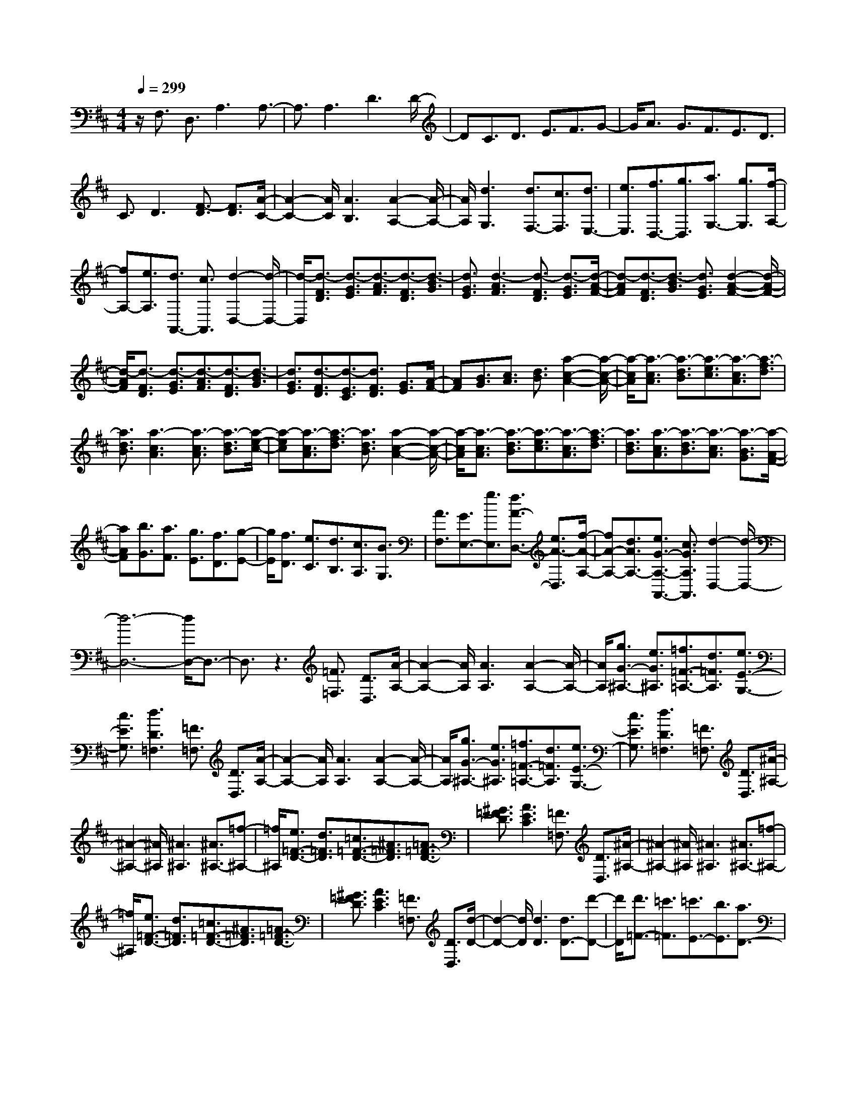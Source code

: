 % input file /home/ubuntu/MusicGeneratorQuin/training_data/scarlatti/K388.MID
X: 1
T: 
M: 4/4
L: 1/8
Q:1/4=299
K:D % 2 sharps
%(C) John Sankey 1998
%%MIDI program 6
%%MIDI program 6
%%MIDI program 6
%%MIDI program 6
%%MIDI program 6
%%MIDI program 6
%%MIDI program 6
%%MIDI program 6
%%MIDI program 6
%%MIDI program 6
%%MIDI program 6
%%MIDI program 6
z/2F,3/2 D,3/2A,3A,3/2-|A,3/2A,3D3D/2-|DC3/2D3/2 E3/2F3/2G-|G/2A3/2 G3/2F3/2E3/2D3/2|
C3/2D3[F3/2-D3/2] [F3/2D3/2][A/2-C/2-]|[A2-C2-] [A/2C/2][A3B,3][A2-A,2-][A/2-A,/2-]|[A/2A,/2][d3G,3][d3/2F,3/2-][c3/2F,3/2][d3/2E,3/2-]|[e3/2E,3/2][f3/2D,3/2-][g3/2D,3/2][a3/2G,3/2-] [g3/2G,3/2][f/2-A,/2-]|
[fA,-][e3/2A,3/2][d3/2A,,3/2-] [c3/2A,,3/2][d2-D,2-][d/2-D,/2-]|[d/2-D,/2][d3/2-F3/2D3/2] [d3/2-G3/2E3/2][d3/2-A3/2F3/2][d3/2-F3/2D3/2][d3/2-B3/2G3/2]|[d3/2G3/2E3/2][d3-A3F3][d3/2-F3/2D3/2] [d3/2-G3/2E3/2][d/2-A/2-F/2-]|[d-AF][d3/2-F3/2D3/2][d3/2-B3/2G3/2] [d3/2G3/2E3/2][d2-A2-F2-][d/2-A/2-F/2-]|
[d/2-A/2F/2][d3/2-F3/2D3/2] [d3/2-G3/2E3/2][d3/2-A3/2F3/2][d3/2-F3/2D3/2][d3/2-B3/2G3/2]|[d3/2G3/2E3/2][d3/2-F3/2D3/2][d3/2-E3/2C3/2][d3/2F3/2D3/2] [G3/2E3/2][A/2-F/2-]|[AF][B3/2G3/2][c3/2A3/2] [d3/2B3/2][a2-c2-A2-][a/2-c/2-A/2-]|[a/2-c/2A/2][a3/2-c3/2A3/2] [a3/2-d3/2B3/2][a3/2-e3/2c3/2][a3/2-c3/2A3/2][a3/2-f3/2d3/2]|
[a3/2d3/2B3/2][a3-c3A3][a3/2-c3/2A3/2] [a3/2-d3/2B3/2][a/2-e/2-c/2-]|[a-ec][a3/2-c3/2A3/2][a3/2-f3/2d3/2] [a3/2d3/2B3/2][a2-c2-A2-][a/2-c/2-A/2-]|[a/2-c/2A/2][a3/2-c3/2A3/2] [a3/2-d3/2B3/2][a3/2-e3/2c3/2][a3/2-c3/2A3/2][a3/2-f3/2d3/2]|[a3/2d3/2B3/2][a3/2-c3/2A3/2][a3/2-d3/2B3/2][a3/2-c3/2A3/2] [a3/2-B3/2G3/2][a/2-A/2-F/2-]|
[aAF][b3/2G3/2][a3/2F3/2] [g3/2E3/2][f3/2D3/2][g-E-]|[g/2E/2][f3/2D3/2] [e3/2C3/2][d3/2B,3/2][c3/2A,3/2][B3/2G,3/2]|[A3/2F,3/2][G3/2E,3/2-][g3/2E,3/2][f3/2A3/2-D,3/2-] [e3/2A3/2-D,3/2][f/2-A/2-A,/2-]|[fA-A,-][d3/2A3/2A,3/2-][e3/2G3/2-A,3/2-A,,3/2-] [c3/2G3/2A,3/2A,,3/2][d2-D,2-][d/2-D,/2-]|
[d6-D,6-] [d/2D,/2-]D,3/2-|D,3/2z3[=F3/2=F,3/2] [D3/2D,3/2][A/2-A,/2-]|[A2-A,2-] [A/2A,/2][A3A,3][A2-A,2-][A/2-A,/2-]|[A/2A,/2][g3/2G3/2-^A,3/2-] [e3/2G3/2^A,3/2][=f3/2=F3/2-=A,3/2-][d3/2=F3/2A,3/2][e3/2E3/2-G,3/2-]|
[c3/2E3/2G,3/2][d3D3=F,3][=F3/2=F,3/2] [D3/2D,3/2][A/2-A,/2-]|[A2-A,2-] [A/2A,/2][A3A,3][A2-A,2-][A/2-A,/2-]|[A/2A,/2][g3/2G3/2-^A,3/2-] [e3/2G3/2^A,3/2][=f3/2=F3/2-=A,3/2-][d3/2=F3/2A,3/2][e3/2E3/2-G,3/2-]|[c3/2E3/2G,3/2][d3D3=F,3][=F3/2=F,3/2] [D3/2D,3/2][^A/2-^A,/2-]|
[^A2-^A,2-] [^A/2^A,/2][^A3^A,3][^A3/2^A,3/2-][=f-^A,-]|[=f/2^A,/2][e3/2=F3/2-D3/2-] [d3/2=F3/2D3/2][=c3/2=F3/2-D3/2-][^A3/2=F3/2D3/2][=A3/2=F3/2-D3/2-]|[^G3/2=F3/2D3/2][A3E3C3][=F3/2=F,3/2] [D3/2D,3/2][^A/2-^A,/2-]|[^A2-^A,2-] [^A/2^A,/2][^A3^A,3][^A3/2^A,3/2-][=f-^A,-]|
[=f/2^A,/2][e3/2=F3/2-D3/2-] [d3/2=F3/2D3/2][=c3/2=F3/2-D3/2-][^A3/2=F3/2D3/2][=A3/2=F3/2-D3/2-]|[^G3/2=F3/2D3/2][A3E3C3][=F3/2=F,3/2] [D3/2D,3/2][d/2-D/2-]|[d2-D2-] [d/2D/2][d3D3][d3/2D3/2-][d'-D-]|[d'/2D/2][d'3/2=F3/2-] [=c'3/2=F3/2][=c'3/2E3/2-][b3/2E3/2][a3/2D3/2-]|
[^g3/2D3/2][a3=C3][=F3/2=F,3/2] [D3/2D,3/2][d/2-D/2-]|[d2-D2-] [d/2D/2][d3D3][d3/2D3/2-][d'-D-]|[d'/2D/2][d'3/2=F3/2-] [=c'3/2=F3/2][=c'3/2E3/2-][b3/2E3/2][a3/2D3/2-]|[^g3/2D3/2][a3/2=C3/2-][=g3/2=C3/2][=f3/2=C3/2-] [e3/2=C3/2][d/2-D/2-]|
[dD-][=c3/2D3/2][B3/2D,3/2-] [A3/2D,3/2][A3/2E,3/2-][^G-E,-]|[^G/2E,/2][=c3/2E3/2] [B3/2D3/2][B3/2=C3/2-][A3/2=C3/2][d3/2=F3/2]|[=c3/2E3/2][=c3/2D3/2-][B3/2D3/2][=c3/2E3/2] [B3/2D3/2][B/2-=C/2-]|[B=C-][A3/2=C3/2][d3/2=F3/2] [=c3/2E3/2][=c3/2D3/2-][B-D-]|
[B/2D/2][=c3/2E3/2] [B3/2D3/2][B3/2=C3/2-][A3/2=C3/2][B3/2D3/2]|[A3/2=C3/2][A3/2B,3/2-][=G3/2B,3/2][G3/2=A,3/2-] [=F3/2A,3/2][=F/2-G,/2-]|[=FG,-][E3/2G,3/2][E3/2^F,3/2-] [^D3/2F,3/2][E2-E,2]E/2-|E/2[B3/2=D3/2] [A3/2^C3/2][A3/2C3/2][^G3/2B,3/2][^c3/2E3/2]|
[B3/2D3/2][A3/2C3/2]A3/2E3/2 C3/2A,/2-|A,E,3/2C,3/2 A,,3/2E,,2-E,,/2-|E,,/2[B3/2D3/2] [A3/2C3/2][A3/2C3/2][^G3/2B,3/2][c3/2E3/2]|[B3/2D3/2][A3/2C3/2]A3/2E3/2 C3/2A,/2-|
A,E,3/2C,3/2 A,,3/2E,,2-E,,/2-|E,,/2[B3/2D3/2] [A3/2C3/2][A3/2C3/2][^G3/2B,3/2][c3/2E3/2]|[B3/2D3/2][B3/2D3/2][A3/2C3/2][d3/2^F3/2] [c3/2E3/2][B/2-D/2-]|[BD][A3/2C3/2][^G3/2B,3/2] [F3/2A,3/2][E3/2^G,3/2][D-F,-]|
[D/2F,/2][C3/2E,3/2] [B,3/2D,3/2][A,3/2C,3/2][B,3/2B,,3/2][C3/2A,,3/2]|[D3/2^G,,3/2][C3/2A,,3/2-][E3/2A,,3/2][D3/2D,3/2-] [B,3/2D,3/2][C/2-E,/2-]|[CE,-][A,3/2E,3/2][B,3/2E,,3/2-] [^G,3/2E,,3/2][A,2-A,,2-][A,/2-A,,/2-]|[A,/2A,,/2][B3/2D3/2] [A3/2C3/2][A3/2C3/2][^G3/2B,3/2][c3/2E3/2]|
[B3/2D3/2][A3/2C3/2-][A3/2C3/2]E3/2 C3/2A,/2-|A,E,3/2C,3/2 A,,3/2E,,2-E,,/2-|E,,/2[B3/2D3/2] [A3/2C3/2][A3/2C3/2][^G3/2B,3/2][c3/2E3/2]|[B3/2D3/2][A3/2C3/2-][A3/2C3/2]E3/2 C3/2A,/2-|
A,E,3/2C,3/2 A,,3/2E,,2-E,,/2-|E,,/2[B3/2D3/2] [A3/2C3/2][A3/2C3/2][^G3/2B,3/2][c3/2E3/2]|[B3/2D3/2][B3/2D3/2][A3/2C3/2][d3/2F3/2] [c3/2E3/2][B/2-D/2-]|[BD][A3/2C3/2][^G3/2B,3/2] [F3/2A,3/2][E3/2^G,3/2][D-F,-]|
[D/2F,/2][C3/2E,3/2] [B,3/2D,3/2][A,3/2C,3/2][B,3/2B,,3/2][C3/2A,,3/2]|[D3/2^G,,3/2][C3/2A,,3/2-][E3/2A,,3/2][D3/2D,3/2-] [B,3/2D,3/2][C/2-E,/2-]|[CE,-][A,3/2E,3/2][B,3/2E,,3/2-] [^G,3/2E,,3/2][A,3/2-A,,3/2][A,-C,-]|[A,/2-C,/2][A,3/2E,3/2] A,3/2C3/2E3/2A3/2|
c3/2e3/2-[e'3/2e3/2][^c'3/2A,,3/2-] [a3/2A,,3/2][c'/2E,,/2-]|[b/2E,,/2-]E,,/2-[c'/2E,,/2-][b/2E,,/2-] E,,/2[c'/2E,,/2-][b/2E,,/2-]E,,/2- [a/2E,,/2-][b/2E,,/2-]E,,/2[a3/2-A,,3/2][a-C,-]|[a/2-C,/2][a3/2-E,3/2] [a3/2A,3/2]C3/2E3/2A3/2|c3/2e3/2-[e'3/2e3/2][c'3/2A,,3/2-] [a3/2A,,3/2][c'/2E,,/2-]|
[b/2E,,/2-]E,,/2-[c'/2E,,/2-][b/2E,,/2-] E,,/2[c'/2E,,/2-][b/2E,,/2-]E,,/2- [a/2E,,/2-][b/2E,,/2-]E,,/2[a3/2A,,3/2-][e'-A,,-]|[e'/2A,,/2][c'3/2C,3/2-] [e3/2C,3/2][^f3/2D,3/2-][d'3/2-D,3/2][d'3/2-f3/2D3/2-]|[d'3/2-d3/2D3/2][d'3/2e3/2-^G,3/2-][c'3/2e3/2^G,3/2][b3/2A,3/2-] [a3/2A,3/2][c'/2E,/2-]|[b/2E,/2-]E,/2-[c'/2E,/2-][b/2E,/2-] E,/2-[c'/2E,/2-E,,/2-][b/2E,/2-E,,/2-][E,/2-E,,/2-] [a/2E,/2-E,,/2-][b/2E,/2-E,,/2-][E,/2E,,/2][a3/2A,,3/2-][e-A,,-]|
[e/2A,,/2][c3/2C,3/2-] [E3/2C,3/2][F3/2D,3/2-][d3/2-D,3/2][d3/2-F3/2D,,3/2-]|[d3/2D3/2D,,3/2][E3/2E,,3/2-][c3/2E,,3/2-][B3/2E,,3/2-] [A3/2E,,3/2][c/2E,,/2-]|[B/2E,,/2-]E,,/2-[c/2E,,/2-][B/2E,,/2-] E,,/2-[c/2E,,/2-][B/2E,,/2-]E,,/2- [A/2E,,/2-][B/2E,,/2-]E,,/2[A2-A,,2-A,,,2-][A/2-A,,/2-A,,,/2-]|[A6-A,,6-A,,,6-] [A/2A,,/2-A,,,/2-][A,,3/2-A,,,3/2-]|
[A,,3/2A,,,3/2][A,,3A,,,3]C3/2 A,3/2E/2-|E2- E/2E3E2-E/2-|E/2[=G3/2-E3/2] [G3/2E3/2][B3D3][B3/2-C3/2-]|[B3/2C3/2][B3B,3][d3/2-B3/2] [d3/2B3/2][f/2-A/2-]|
[f2-A2-] [f/2A/2][f3^G3][f2-F2-][f/2-F/2-]|[f/2F/2][a3/2F3/2-] [f3/2F3/2][c'3=F3][c'3/2-C3/2-]|[c'3/2C3/2][c'3/2^F3/2-][b3/2F3/2][a3/2^G3/2-] [^g3/2^G3/2][f/2-A/2-]|[fA-][e3/2A3/2][d3/2A,3/2-] [c3/2A,3/2][d3/2B,3/2-][c-B,-]|
[c/2B,/2][B3/2C3/2-] [A3/2C3/2][^G3/2D3/2-][F3/2D3/2][=F3/2B,3/2-]|[^F3/2B,3/2][C3C,3][^G3/2B,3/2] [F3/2A,3/2][F/2-^G,/2-]|[F^G,-][=F3/2^G,3/2][A3/2C3/2] [^G3/2B,3/2][^G3/2A,3/2-][^F-A,-]|[F/2A,/2][^G3/2B,3/2] [F3/2A,3/2][F3/2^G,3/2-][=F3/2^G,3/2][A3/2C3/2]|
[^G3/2B,3/2][^G3/2A,3/2-][^F3/2A,3/2][B3/2D3/2] [A3/2C3/2][A/2-B,/2-]|[AB,-][^G3/2B,3/2][^G3/2A,3/2-] [F3/2A,3/2][F3/2^G,3/2-][E-^G,-]|[E/2^G,/2][E3/2F,3/2-] [D3/2F,3/2][D3/2E,3/2-][C3/2E,3/2][C3/2^D,3/2-]|[=C3/2^D,3/2][^C3-C,3][C3B,3C,3][B,/2-C,/2-]|
[B,2-C,2-] [B,/2C,/2][B,3C,3][B,2-=D,2-][B,/2-D,/2-]|[B,/2D,/2][d3B,3D,3][c3B,3D,3][B3/2-B,3/2-D,3/2-]|[B3/2B,3/2D,3/2][B,3A,3^D,3][^d3B,3A,3^D,3][c/2-B,/2-A,/2-^D,/2-]|[c2-B,2-A,2-^D,2-] [c/2B,/2A,/2^D,/2][B3B,3A,3^D,3][=C2-A,2-E,2-][=C/2-A,/2-E,/2-]|
[=C/2A,/2E,/2][e3=C3A,3E,3][=d3=C3A,3E,3][=c3/2-=C3/2-A,3/2-E,3/2-]|[=c3/2=C3/2A,3/2E,3/2][=C3A,3=F,3][=c3=C3A,3=F,3][B/2-=C/2-A,/2-=F,/2-]|[B2-=C2-A,2-=F,2-] [B/2=C/2A,/2=F,/2][A3=C3A,3=F,3][A,2-E,2-=C,2-][A,/2-E,/2-=C,/2-]|[A,/2E,/2=C,/2][e3A,3E,3=C,3][A3-A,3E,3=C,3][A3/2-A,3/2-E,3/2-=C,3/2-]|
[A3/2A,3/2E,3/2=C,3/2][=G,3E,3B,,3][e3G,3E,3B,,3][=G/2-G,/2-E,/2-B,,/2-]|[G2-G,2-E,2-B,,2-] [G/2-G,/2E,/2B,,/2][G3G,3E,3B,,3][G,2-=D,2-^A,,2-][G,/2-D,/2-^A,,/2-]|[G,/2D,/2^A,,/2][=g3-G,3D,3^A,,3][g3G3G,3D,3^A,,3][g3/2-G,3/2-D,3/2-^A,,3/2-]|[g3/2-G,3/2D,3/2^A,,3/2][g3^c3G,3E,3=A,,3][g3-G,3E,3A,,3][g/2-G/2-G,/2-D,/2-^A,,/2-]|
[g2-G2-G,2-D,2-^A,,2-] [g/2G/2G,/2D,/2^A,,/2][g3-G,3D,3^A,,3][g2-c2-G,2-E,2-=A,,2-][g/2-c/2-G,/2-E,/2-A,,/2-]|[g/2c/2G,/2E,/2A,,/2][g3-G,3E,3A,,3][g3G3G,3D,3^A,,3][g3/2-G,3/2-D,3/2-^A,,3/2-]|[g3/2G,3/2D,3/2^A,,3/2][G3/2A,3/2-E,3/2-=A,,3/2-][f3/2A,3/2E,3/2A,,3/2][e3/2A,3/2-E,3/2-A,,3/2-] [d3/2A,3/2E,3/2A,,3/2][c/2-A,/2-E,/2-A,,/2-]|[cA,-E,-A,,-][B3/2A,3/2E,3/2A,,3/2][A3/2A,3/2-E,3/2-A,,3/2-] [G3/2A,3/2E,3/2A,,3/2][F3/2D,3/2-][D-D,-]|
[D/2D,/2][F3/2D3/2] [G3/2E3/2][A3/2F3/2][B3/2G3/2][c3/2A3/2]|[d3/2B3/2][c3/2-A3/2][c/2A/2-]A[B3/2-G3/2] [B/2G/2-]G[A/2-F/2-]|[A-F][A/2F/2-]F[G3/2-E3/2] [G/2E/2-]E[F3/2-D3/2][F/2D/2-]D/2-|D/2[e3/2G3/2] [d3/2F3/2][d3/2F3/2][c3/2E3/2][f3/2A3/2]|
[e3/2G3/2][d3/2-F3/2][d3/2-A3/2][d3/2-F3/2] [d3/2D3/2]A,/2-|A,^F,3/2D,3/2 A,,3/2A,,,2-A,,,/2-|A,,,/2[e3/2G3/2] [d3/2F3/2][d3/2F3/2][c3/2E3/2][f3/2A3/2]|[e3/2G3/2][d3/2-F3/2][d3/2-A3/2][d3/2-F3/2] [d3/2D3/2]A,/2-|
A,F,3/2D,3/2 A,,3/2A,,,2-A,,,/2-|A,,,/2[e3/2G3/2] [d3/2F3/2][d3/2F3/2][c3/2E3/2][f3/2A3/2]|[e3/2G3/2][e3/2G3/2][d3/2F3/2][g3/2B3/2] [f3/2A3/2][e/2-G/2-]|[eG][d3/2F3/2][c3/2E3/2] [B3/2D3/2][A3/2^C3/2][G-B,-]|
[G/2B,/2][F3/2A,3/2] [E3/2G,3/2][D3/2F,3/2][E3/2E,3/2][F3/2D,3/2]|[G3/2^C,3/2][F3/2D,3/2-][A3/2D,3/2][G3/2G,3/2-] [E3/2G,3/2][F/2-A,/2-]|[FA,-][D3/2A,3/2-][E3/2A,3/2-A,,3/2-] [C3/2A,3/2A,,3/2][D2-D,2-][D/2-D,/2-]|[D/2D,/2][e3/2G3/2] [d3/2F3/2][d3/2F3/2][c3/2E3/2][f3/2A3/2]|
[e3/2G3/2][d3/2-F3/2][d3/2-A3/2][d3/2-F3/2] [d3/2D3/2]A,/2-|A,F,3/2D,3/2 A,,3/2A,,,2-A,,,/2-|A,,,/2[e3/2G3/2] [d3/2F3/2][d3/2F3/2][c3/2E3/2][f3/2A3/2]|[e3/2G3/2][d3/2-F3/2][d3/2-A3/2][d3/2-F3/2] [d3/2D3/2]A,/2-|
A,F,3/2D,3/2 A,,3/2A,,,2-A,,,/2-|A,,,/2[e3/2G3/2] [d3/2F3/2][d3/2F3/2][c3/2E3/2][f3/2A3/2]|[e3/2G3/2][e3/2G3/2][d3/2F3/2][g3/2B3/2] [f3/2A3/2][e/2-G/2-]|[eG][d3/2F3/2][c3/2E3/2] [B3/2D3/2][A3/2C3/2][G-B,-]|
[G/2B,/2][F3/2A,3/2] [E3/2G,3/2][D3/2F,3/2][E3/2E,3/2][F3/2D,3/2]|[G3/2C,3/2][F3/2D,3/2-][A3/2D,3/2][G3/2G,3/2-] [E3/2G,3/2][F/2-A,/2-]|[FA,-][D3/2A,3/2][E3/2A,,3/2-] [C3/2A,,3/2][D3/2-D,,3/2][D-F,,-]|[D/2-F,,/2][D3/2-A,,3/2] [D3/2D,3/2]F,3/2A,3/2D3/2|
F3/2A3/2-[d'3/2A3/2][f3/2D,,3/2-] [d3/2D,,3/2][f/2A,,/2-]|[e/2A,,/2-]A,,/2-[f/2A,,/2-][e/2A,,/2-] A,,/2[f/2A,,/2-][e/2A,,/2-]A,,/2- [d/2A,,/2-][e/2A,,/2-]A,,/2[d3/2-D,,3/2][d-F,,-]|[d/2-F,,/2][d3/2-A,,3/2] [d3/2D,3/2]F,3/2A,3/2D3/2|F3/2A3/2-[d'3/2A3/2][f3/2D,,3/2-] [d3/2D,,3/2][f/2A,,/2-]|
[e/2A,,/2-]A,,/2-[f/2A,,/2-][e/2A,,/2-] A,,/2[f/2A,,/2-][e/2A,,/2-]A,,/2- [d/2A,,/2-][e/2A,,/2-]A,,/2[d3/2D,,3/2-][a-D,,-]|[a/2D,,/2][d3/2F,,3/2-] [A3/2F,,3/2][B3/2=G,,3/2-][g3/2-G,,3/2][g3/2-B3/2G,3/2-]|[g3/2G3/2G,3/2][A3/2C,3/2-][f3/2C,3/2][e3/2D,3/2-] [d3/2D,3/2][f/2A,/2-]|[e/2A,/2-]A,/2-[f/2A,/2-][e/2A,/2-] A,/2[f/2A,,/2-][e/2A,,/2-]A,,/2- [d/2A,,/2-][e/2A,,/2-]A,,/2[d3/2D,3/2-][f-D,-]|
[f/2D,/2][d3/2F,3/2-] [A3/2F,3/2][B3/2G,3/2-][G3/2-G,3/2][G3/2-D3/2G,,3/2-]|[G3/2B,3/2G,,3/2][A,3/2A,,3/2-][F3/2A,,3/2-][E3/2A,,3/2-] [D3/2A,,3/2][F/2A,,,/2-]|[E/2A,,,/2-]A,,,/2-[F/2A,,,/2-][E/2A,,,/2-] A,,,/2-[F/2A,,,/2-][E/2A,,,/2-]A,,,/2- [D/2A,,,/2-][EA,,,][D2-D,,2-][D/2-D,,/2-]|[D8-D,,8-]|
[D8-D,,8-]|[D4-D,,4-] [DD,,]
